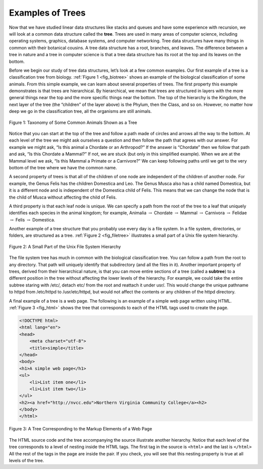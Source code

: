 ..  Copyright (C)  Brad Miller, David Ranum
    This work is licensed under the Creative Commons
    Attribution-NonCommercial-ShareAlike 4.0 International License. To view a
    copy of this license, visit
    http://creativecommons.org/licenses/by-nc-sa/4.0/.


Examples of Trees
-----------------

Now that we have studied linear data structures like stacks and queues and have
some experience with recursion, we will look at a common data structure called
the **tree**. Trees are used in many areas of computer science, including
operating systems, graphics, database systems, and computer networking. Tree
data structures have many things in common with their botanical cousins. A tree
data structure has a root, branches, and leaves. The difference between a tree
in nature and a tree in computer science is that a tree data structure has its
root at the top and its leaves on the bottom.

Before we begin our study of tree data structures, let’s look at a few common
examples. Our first example of a tree is a classification tree from biology.
:ref:`Figure 1 <fig_biotree>` shows an example of the biological classification
of some animals. From this simple example, we can learn about several
properties of trees. The first property this example demonstrates is that trees
are hierarchical. By hierarchical, we mean that trees are structured in layers
with the more general things near the top and the more specific things near the
bottom. The top of the hierarchy is the Kingdom, the next layer of the tree
(the “children” of the layer above) is the Phylum, then the Class, and so on.
However, no matter how deep we go in the classification tree, all the organisms
are still animals.

.. _fig_biotree:

.. figure:: Figures/biology.png
   :scale: 50%
   :align: center
   :alt: image


   Figure 1: Taxonomy of Some Common Animals Shown as a Tree

Notice that you can start at the top of the tree and follow a path made of
circles and arrows all the way to the bottom. At each level of the tree we
might ask ourselves a question and then follow the path that agrees with our
answer. For example we might ask, “Is this animal a Chordate or an Arthropod?”
If the answer is “Chordate” then we follow that path and ask, “Is this Chordate
a Mammal?” If not, we are stuck (but only in this simplified example). When we
are at the Mammal level we ask, “Is this Mammal a Primate or a Carnivore?” We
can keep following paths until we get to the very bottom of the tree where we
have the common name.

A second property of trees is that all of the children of one node are
independent of the children of another node. For example, the Genus Felis has
the children Domestica and Leo. The Genus Musca also has a child named
Domestica, but it is a different node and is independent of the Domestica child
of Felis. This means that we can change the node that is the child of Musca
without affecting the child of Felis.

A third property is that each leaf node is unique. We can specify a path from
the root of the tree to a leaf that uniquely identifies each species in the
animal kingdom; for example, Animalia :math:`\rightarrow` Chordate
:math:`\rightarrow` Mammal
:math:`\rightarrow` Carnivora :math:`\rightarrow` Felidae
:math:`\rightarrow` Felis :math:`\rightarrow` Domestica.

Another example of a tree structure that you probably use every day is a file
system. In a file system, directories, or folders, are structured as a tree.
:ref:`Figure 2 <fig_filetree>` illustrates a small part of a Unix file system
hierarchy.

.. _fig_filetree:

.. figure:: Figures/directory.png
   :scale: 50%
   :align: center
   :alt: image

   Figure 2: A Small Part of the Unix File System Hierarchy

The file system tree has much in common with the biological classification
tree. You can follow a path from the root to any directory. That path will
uniquely identify that subdirectory (and all the files in it). Another
important property of trees, derived from their hierarchical nature, is that
you can move entire sections of a tree (called a **subtree**) to a different
position in the tree without affecting the lower levels of the hierarchy. For
example, we could take the entire subtree staring with /etc/, detach etc/ from
the root and reattach it under usr/. This would change the unique pathname to
httpd from /etc/httpd to /usr/etc/httpd, but would not affect the contents or
any children of the httpd directory.

A final example of a tree is a web page. The following is an example of a
simple web page written using HTML. :ref:`Figure 3 <fig_html>` shows the tree
that corresponds to each of the HTML tags used to create the page.

.. sourcecode:: html

    <!DOCTYPE html>
    <html lang="en">
    <head>
        <meta charset="utf-8">
	<title>simple</title>
    </head>
    <body>
    <h1>A simple web page</h1>
    <ul>
	<li>List item one</li>
	<li>List item two</li>
    </ul>
    <h2><a href="http://nvcc.edu">Northern Virginia Community College</a><h2>
    </body>
    </html>


.. _fig_html:

.. figure:: Figures/htmltree.png
   :align: center
   :alt: image

   Figure 3: A Tree Corresponding to the Markup Elements of a Web Page


The HTML source code and the tree accompanying the source illustrate another
hierarchy. Notice that each level of the tree corresponds to a level of nesting
inside the HTML tags. The first tag in the source is ``<html>`` and the last is
``</html>`` All the rest of the tags in the page are inside the pair. If you
check, you will see that this nesting property is true at all levels of the
tree.
